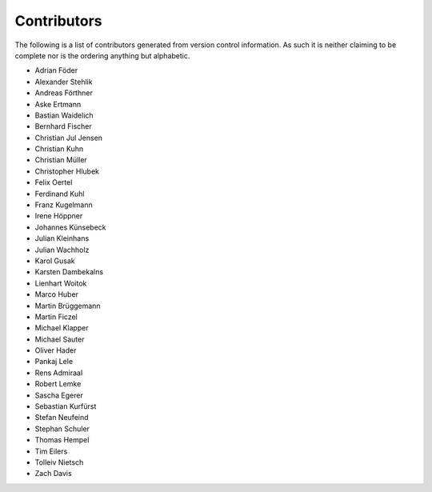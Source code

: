 ============
Contributors
============

The following is a list of contributors generated from version control
information. As such it is neither claiming to be complete nor is the
ordering anything but alphabetic.

* Adrian Föder
* Alexander Stehlik
* Andreas Förthner
* Aske Ertmann
* Bastian Waidelich
* Bernhard Fischer
* Christian Jul Jensen
* Christian Kuhn
* Christian Müller
* Christopher Hlubek
* Felix Oertel
* Ferdinand Kuhl
* Franz Kugelmann
* Irene Höppner
* Johannes Künsebeck
* Julian Kleinhans
* Julian Wachholz
* Karol Gusak
* Karsten Dambekalns
* Lienhart Woitok
* Marco Huber
* Martin Brüggemann
* Martin Ficzel
* Michael Klapper
* Michael Sauter
* Oliver Hader
* Pankaj Lele
* Rens Admiraal
* Robert Lemke
* Sascha Egerer
* Sebastian Kurfürst
* Stefan Neufeind
* Stephan Schuler
* Thomas Hempel
* Tim Eilers
* Tolleiv Nietsch
* Zach Davis
